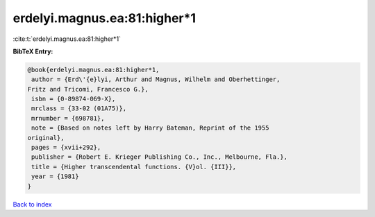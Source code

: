 erdelyi.magnus.ea:81:higher*1
=============================

:cite:t:`erdelyi.magnus.ea:81:higher*1`

**BibTeX Entry:**

.. code-block:: bibtex

   @book{erdelyi.magnus.ea:81:higher*1,
    author = {Erd\'{e}lyi, Arthur and Magnus, Wilhelm and Oberhettinger,
   Fritz and Tricomi, Francesco G.},
    isbn = {0-89874-069-X},
    mrclass = {33-02 (01A75)},
    mrnumber = {698781},
    note = {Based on notes left by Harry Bateman, Reprint of the 1955
   original},
    pages = {xvii+292},
    publisher = {Robert E. Krieger Publishing Co., Inc., Melbourne, Fla.},
    title = {Higher transcendental functions. {V}ol. {III}},
    year = {1981}
   }

`Back to index <../By-Cite-Keys.html>`__
